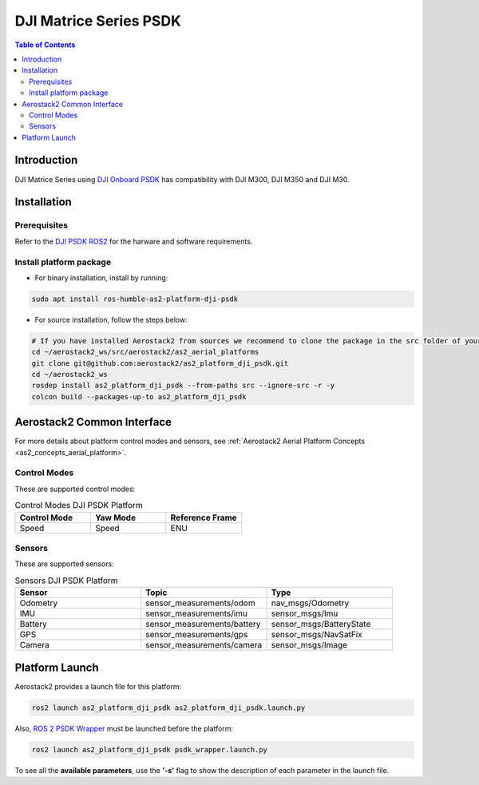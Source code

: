 .. _aerial_platform_dji_matrice_psdk_psdk:

=======================
DJI Matrice Series PSDK
=======================

.. contents:: Table of Contents
   :depth: 3
   :local:



.. _aerial_platform_dji_matrice_psdk_introduction:

------------
Introduction
------------

DJI Matrice Series using `DJI Onboard PSDK <https://github.com/dji-sdk/Onboard-SDK>`_ has compatibility with DJI M300, DJI M350 and DJI M30.

.. figure:: resources/DJI_M300.jpg
   :scale: 15
   :class: with-shadow



.. _aerial_platform_dji_matrice_psdk_installation:

------------
Installation
------------

.. _aerial_platform_matrice_psdk_installation_prerequisites:

Prerequisites
=============

Refer to the `DJI PSDK ROS2 <https://github.com/umdlife/psdk_ros2>`_ for the harware and software requirements.


.. _aerial_platform_dji_matrice_psdk_installation_package:

Install platform package
========================

* For binary installation, install by running:

.. code-block:: bash

   sudo apt install ros-humble-as2-platform-dji-psdk


* For source installation, follow the steps below:

.. code-block:: bash

    # If you have installed Aerostack2 from sources we recommend to clone the package in the src folder of your workspace otherwise you can clone it in any ROS 2 workspace you want.
    cd ~/aerostack2_ws/src/aerostack2/as2_aerial_platforms
    git clone git@github.com:aerostack2/as2_platform_dji_psdk.git
    cd ~/aerostack2_ws
    rosdep install as2_platform_dji_psdk --from-paths src --ignore-src -r -y
    colcon build --packages-up-to as2_platform_dji_psdk

.. _aerial_platform_dji_matrice_psdk_as2_common_interface:

---------------------------
Aerostack2 Common Interface
---------------------------

For more details about platform control modes and sensors, see :ref:`Aerostack2 Aerial Platform Concepts <as2_concepts_aerial_platform>`.



.. _aerial_platform_dji_matrice_psdk_as2_common_interface_control_modes:

Control Modes
=============

These are supported control modes:

.. list-table:: Control Modes DJI PSDK Platform
   :widths: 50 50 50
   :header-rows: 1

   * - Control Mode
     - Yaw Mode
     - Reference Frame
   * - Speed
     - Speed
     - ENU


.. _aerial_platform_dji_matrice_psdk_as2_common_interface_sensors:

Sensors
=======

These are supported sensors:
  
.. list-table:: Sensors DJI PSDK Platform
   :widths: 50 50 50
   :header-rows: 1

   * - Sensor
     - Topic
     - Type
   * - Odometry
     - sensor_measurements/odom
     - nav_msgs/Odometry
   * - IMU
     - sensor_measurements/imu
     - sensor_msgs/Imu
   * - Battery
     - sensor_measurements/battery
     - sensor_msgs/BatteryState
   * - GPS
     - sensor_measurements/gps
     - sensor_msgs/NavSatFix
   * - Camera
     - sensor_measurements/camera
     - sensor_msgs/Image


.. _aerial_platform_dji_matrice_psdk_platform_launch:

---------------
Platform Launch
---------------

Aerostack2 provides a launch file for this platform:

.. code-block:: bash

  ros2 launch as2_platform_dji_psdk as2_platform_dji_psdk.launch.py

Also, `ROS 2 PSDK Wrapper <https://github.com/umdlife/psdk_ros2>`_ must be launched before the platform:

.. code-block:: bash

  ros2 launch as2_platform_dji_psdk psdk_wrapper.launch.py

To see all the **available parameters**, use the **'-s'** flag to show the description of each parameter in the launch file.

